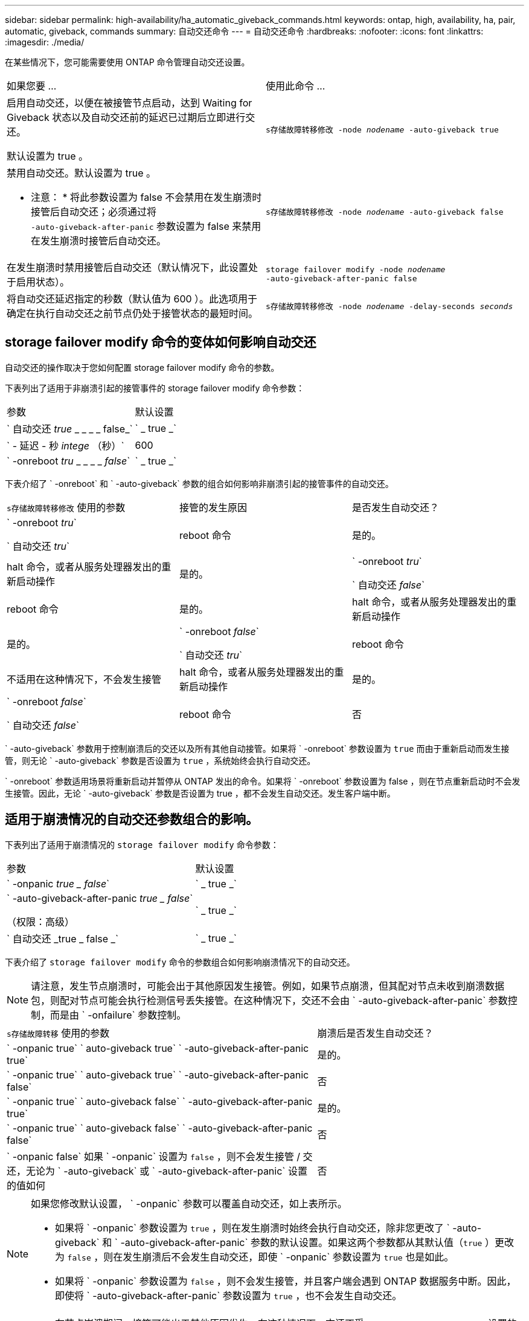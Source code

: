 ---
sidebar: sidebar 
permalink: high-availability/ha_automatic_giveback_commands.html 
keywords: ontap, high, availability, ha, pair, automatic, giveback, commands 
summary: 自动交还命令 
---
= 自动交还命令
:hardbreaks:
:nofooter: 
:icons: font
:linkattrs: 
:imagesdir: ./media/


[role="lead"]
在某些情况下，您可能需要使用 ONTAP 命令管理自动交还设置。

|===


| 如果您要 ... | 使用此命令 ... 


 a| 
启用自动交还，以便在被接管节点启动，达到 Waiting for Giveback 状态以及自动交还前的延迟已过期后立即进行交还。

默认设置为 true 。
 a| 
`s存储故障转移修改 ‑node _nodename_ ‑auto‑giveback true`



 a| 
禁用自动交还。默认设置为 true 。

* 注意： * 将此参数设置为 false 不会禁用在发生崩溃时接管后自动交还；必须通过将 `‑auto‑giveback‑after‑panic` 参数设置为 false 来禁用在发生崩溃时接管后自动交还。
 a| 
`s存储故障转移修改 ‑node _nodename_ ‑auto‑giveback false`



 a| 
在发生崩溃时禁用接管后自动交还（默认情况下，此设置处于启用状态）。
 a| 
`storage failover modify ‑node _nodename_ ‑auto‑giveback‑after‑panic false`



 a| 
将自动交还延迟指定的秒数（默认值为 600 ）。此选项用于确定在执行自动交还之前节点仍处于接管状态的最短时间。
 a| 
`s存储故障转移修改 ‑node _nodename_ ‑delay‑seconds _seconds_`

|===


== storage failover modify 命令的变体如何影响自动交还

自动交还的操作取决于您如何配置 storage failover modify 命令的参数。

下表列出了适用于非崩溃引起的接管事件的 storage failover modify 命令参数：

|===


| 参数 | 默认设置 


 a| 
` 自动交还 _true_ _ _ _ _ false_`
 a| 
` _ true _`



 a| 
` - 延迟 - 秒 _intege_ （秒）`
 a| 
600



 a| 
` -onreboot _tru_ _ _ _ _ _false_`
 a| 
` _ true _`

|===
下表介绍了 ` -onreboot` 和 ` -auto-giveback` 参数的组合如何影响非崩溃引起的接管事件的自动交还。

|===


| `s存储故障转移修改` 使用的参数 | 接管的发生原因 | 是否发生自动交还？ 


 a| 
` -onreboot _tru_`

` 自动交还 _tru_`
| reboot 命令 | 是的。 


| halt 命令，或者从服务处理器发出的重新启动操作 | 是的。 


 a| 
` -onreboot _tru_`

` 自动交还 _false_`
| reboot 命令 | 是的。 


| halt 命令，或者从服务处理器发出的重新启动操作 | 是的。 


 a| 
` -onreboot _false_`

` 自动交还 _tru_`
| reboot 命令 | 不适用在这种情况下，不会发生接管 


| halt 命令，或者从服务处理器发出的重新启动操作 | 是的。 


 a| 
` -onreboot _false_`

` 自动交还 _false_`
| reboot 命令 | 否 


| halt 命令，或者从服务处理器发出的重新启动操作 | 否 
|===
` -auto-giveback` 参数用于控制崩溃后的交还以及所有其他自动接管。如果将 ` -onreboot` 参数设置为 `true` 而由于重新启动而发生接管，则无论 ` -auto-giveback` 参数是否设置为 `true` ，系统始终会执行自动交还。

` -onreboot` 参数适用场景将重新启动并暂停从 ONTAP 发出的命令。如果将 ` -onreboot` 参数设置为 false ，则在节点重新启动时不会发生接管。因此，无论 ` -auto-giveback` 参数是否设置为 true ，都不会发生自动交还。发生客户端中断。



== 适用于崩溃情况的自动交还参数组合的影响。

下表列出了适用于崩溃情况的 `storage failover modify` 命令参数：

|===


| 参数 | 默认设置 


 a| 
` -onpanic _true _ false_`
 a| 
` _ true _`



 a| 
` -auto-giveback-after-panic _true _ false_`

（权限：高级）
 a| 
` _ true _`



 a| 
` 自动交还 _true _ false _`
 a| 
` _ true _`

|===
下表介绍了 `storage failover modify` 命令的参数组合如何影响崩溃情况下的自动交还。


NOTE: 请注意，发生节点崩溃时，可能会出于其他原因发生接管。例如，如果节点崩溃，但其配对节点未收到崩溃数据包，则配对节点可能会执行检测信号丢失接管。在这种情况下，交还不会由 ` -auto-giveback-after-panic` 参数控制，而是由 ` -onfailure` 参数控制。

[cols="60,40"]
|===


| `s存储故障转移` 使用的参数 | 崩溃后是否发生自动交还？ 


| ` -onpanic true` ` auto-giveback true` ` -auto-giveback-after-panic true` | 是的。 


| ` -onpanic true` ` auto-giveback true` ` -auto-giveback-after-panic false` | 否 


| ` -onpanic true` ` auto-giveback false` ` -auto-giveback-after-panic true` | 是的。 


| ` -onpanic true` ` auto-giveback false` ` -auto-giveback-after-panic false` | 否 


| ` -onpanic false` 如果 ` -onpanic` 设置为 `false` ，则不会发生接管 / 交还，无论为 ` -auto-giveback` 或 ` -auto-giveback-after-panic` 设置的值如何 | 否 
|===
[NOTE]
====
如果您修改默认设置， ` -onpanic` 参数可以覆盖自动交还，如上表所示。

* 如果将 ` -onpanic` 参数设置为 `true` ，则在发生崩溃时始终会执行自动交还，除非您更改了 ` -auto-giveback` 和 ` -auto-giveback-after-panic` 参数的默认设置。如果这两个参数都从其默认值（`true` ）更改为 `false` ，则在发生崩溃后不会发生自动交还，即使 ` -onpanic` 参数设置为 `true` 也是如此。
* 如果将 ` -onpanic` 参数设置为 `false` ，则不会发生接管，并且客户端会遇到 ONTAP 数据服务中断。因此，即使将 ` -auto-giveback-after-panic` 参数设置为 `true` ，也不会发生自动交还。


====
[NOTE]
====
* 在节点崩溃期间，接管可能出于其他原因发生。在这种情况下，交还不受 `auto-giveback-after-panic` 设置的控制。
* 如果将 ` -onpanic` 参数设置为 `true` ，则在发生崩溃时始终会执行自动交还，除非您更改了 ` -auto-giveback` 和 ` -auto-giveback-after-panic` 参数的默认设置。如果这两个参数都从其默认值（`true` ）更改为 `false` ，则在发生崩溃后不会发生自动交还，即使 ` -onpanic` 参数设置为 `true` 也是如此。
* 如果将 ` -onpanic` 参数设置为 `false` ，则不会发生接管。因此，即使将 ` -auto-giveback-after-panic` 参数设置为 `true` ，也不会发生自动交还。发生客户端中断。


====